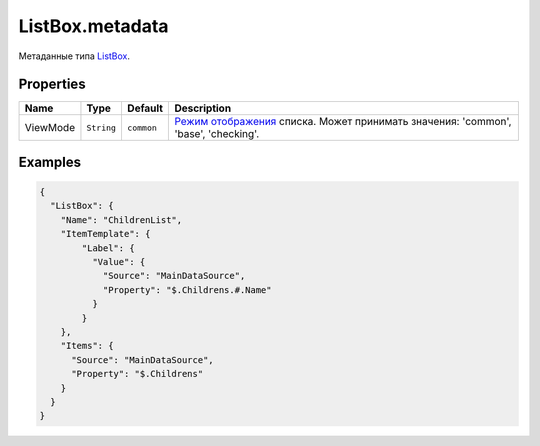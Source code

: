 ListBox.metadata
================

Метаданные типа `ListBox <../>`__.

Properties
----------

.. list-table::
   :header-rows: 1

   * - Name
     - Type
     - Default
     - Description
   * - ViewMode
     - ``String``
     - ``common``
     - `Режим отображения <../../../Core/viewMode/>`__ списка. Может принимать значения: 'common', 'base', 'checking'.


Examples
--------

.. code:: json

    {
      "ListBox": {
        "Name": "ChildrenList",
        "ItemTemplate": {
            "Label": {
              "Value": {
                "Source": "MainDataSource",
                "Property": "$.Childrens.#.Name"
              }
            }
        },
        "Items": {
          "Source": "MainDataSource",
          "Property": "$.Childrens"
        }
      }
    }
